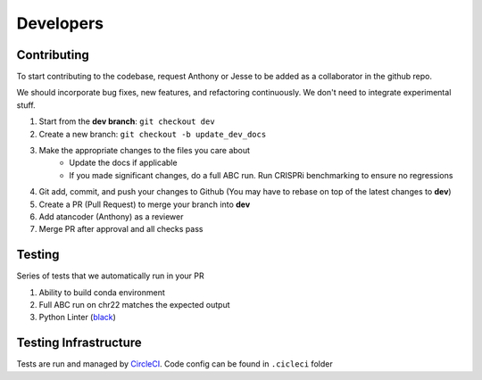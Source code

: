 Developers
==========

Contributing
------------

To start contributing to the codebase, request Anthony or Jesse to be added as 
a collaborator in the github repo.

We should incorporate bug fixes, new features, and refactoring 
continuously. We don't need to integrate experimental stuff. 

1. Start from the **dev branch**: ``git checkout dev``
2. Create a new branch: ``git checkout -b update_dev_docs``
3. Make the appropriate changes to the files you care about
	- Update the docs if applicable
	- If you made significant changes, do a full ABC run. Run CRISPRi benchmarking to ensure no regressions
4. Git add, commit, and push your changes to Github (You may have to rebase on top of the latest changes to **dev**)
5. Create a PR (Pull Request) to merge your branch into **dev**
6. Add atancoder (Anthony) as a reviewer
7. Merge PR after approval and all checks pass


Testing
-------

Series of tests that we automatically run in your PR

#. Ability to build conda environment
#. Full ABC run on chr22 matches the expected output
#. Python Linter (`black <https://pypi.org/project/black/>`_)

Testing Infrastructure
----------------------

Tests are run and managed by `CircleCI <https://app.circleci.com/pipelines/github/broadinstitute>`_. Code config can be found in ``.cicleci`` folder
